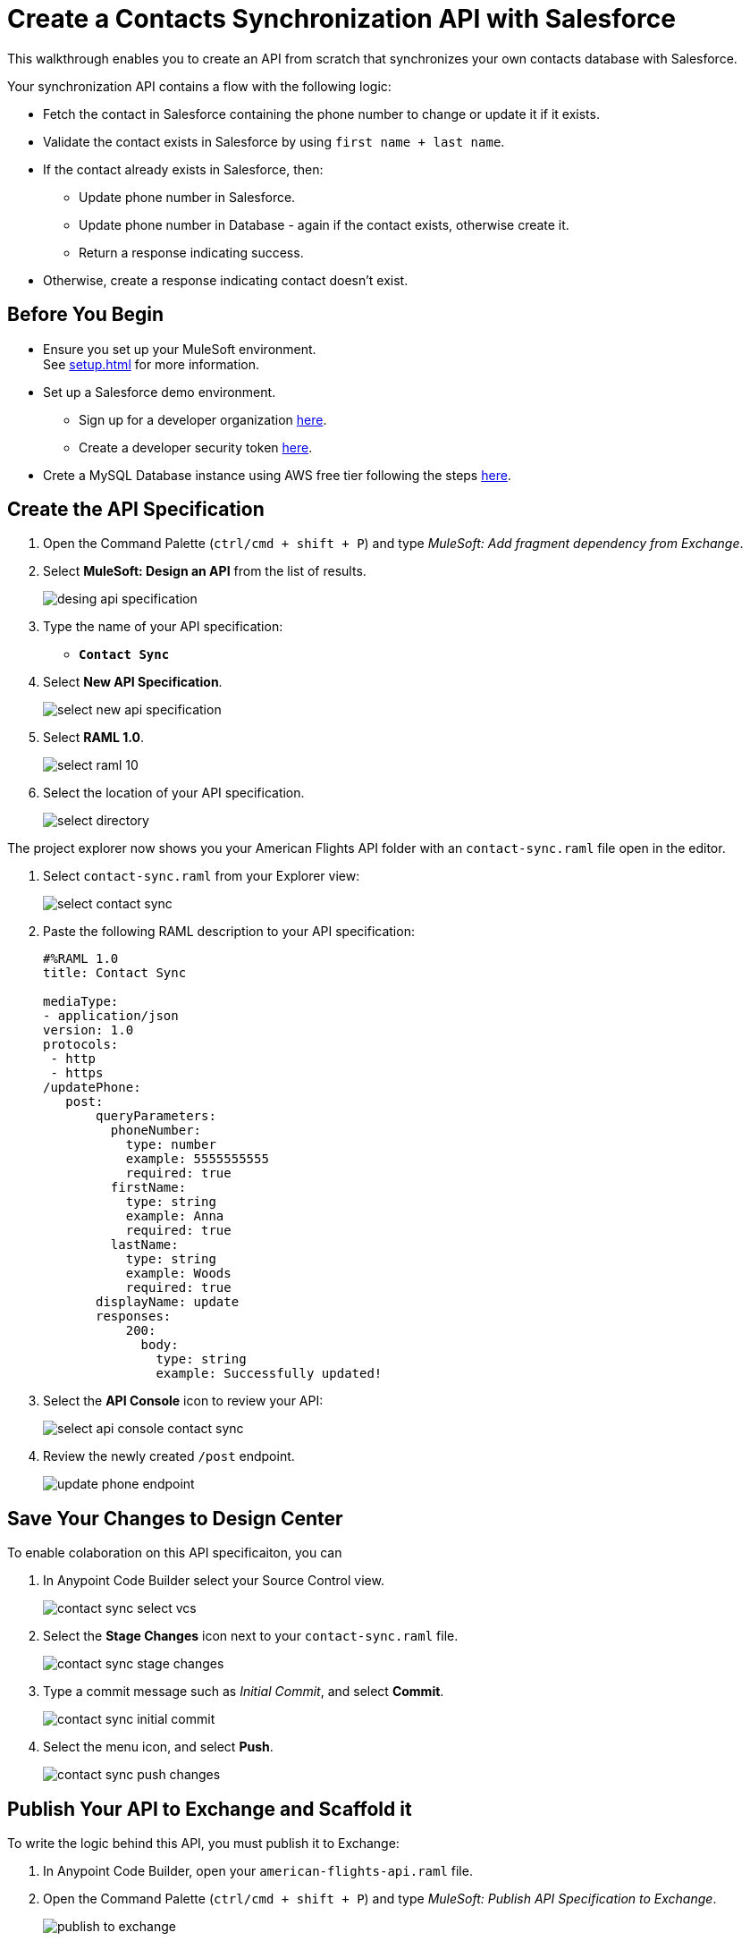 = Create a Contacts Synchronization API with Salesforce

This walkthrough enables you to create an API from scratch that synchronizes your own contacts database with Salesforce.

Your synchronization API contains a flow with the following logic:

* Fetch the contact in Salesforce containing the phone number to change or update it if it exists.
* Validate the contact exists in Salesforce by using `first name + last name`.
* If the contact already exists in Salesforce, then:
** Update phone number in Salesforce.
** Update phone number in Database - again if the contact exists, otherwise create it.
** Return a response indicating success.
* Otherwise, create a response indicating contact doesn’t exist.

== Before You Begin

* Ensure you set up your MuleSoft environment. +
See xref:setup.adoc[] for more information.
* Set up a Salesforce demo environment.
** Sign up for a developer organization https://developer.salesforce.com/signup[here^].
** Create a developer security token https://help.salesforce.com/s/articleView?id=sf.user_security_token.htm&type=5[here^].
* Crete a MySQL Database instance using AWS free tier following the steps https://aws.amazon.com/getting-started/hands-on/create-mysql-db/[here^].

== Create the API Specification

. Open the Command Palette (`ctrl/cmd + shift + P`) and type _MuleSoft: Add fragment dependency from Exchange_.
. Select *MuleSoft: Design an API* from the list of results.
+
image::desing-api-specification.png[]
. Type the name of your API specification: +
* `*Contact Sync*`
. Select *New API Specification*.
+
image::select-new-api-specification.png[]
. Select *RAML 1.0*.
+
image::select-raml-10.png[]
. Select the location of your API specification.
+
image::select-directory.png[]

The project explorer now shows you your American Flights API folder with an `contact-sync.raml` file open in the editor.

. Select `contact-sync.raml` from your Explorer view:
+
image::select-contact-sync.png[]
. Paste the following RAML description to your API specification:
+
[source,RAML]
--
#%RAML 1.0
title: Contact Sync

mediaType:
- application/json
version: 1.0
protocols:
 - http
 - https
/updatePhone:
   post:
       queryParameters:
         phoneNumber:
           type: number
           example: 5555555555
           required: true
         firstName:
           type: string
           example: Anna
           required: true
         lastName:
           type: string
           example: Woods
           required: true
       displayName: update
       responses:
           200:
             body:
               type: string
               example: Successfully updated!
--
. Select the *API Console* icon to review your API:
+
image::select-api-console-contact-sync.png[]
. Review the newly created `/post` endpoint.
+
image::update-phone-endpoint.png[]

== Save Your Changes to Design Center

To enable colaboration on this API specificaiton, you can

. In Anypoint Code Builder select your Source Control view.
+
image::contact-sync-select-vcs.png[]
. Select the *Stage Changes* icon next to your `contact-sync.raml` file.
+
image::contact-sync-stage-changes.png[]
. Type a commit message such as _Initial Commit_, and select *Commit*.
+
image::contact-sync-initial-commit.png[]
. Select the menu icon, and select *Push*.
+
image::contact-sync-push-changes.png[]


== Publish Your API to Exchange and Scaffold it

To write the logic behind this API, you must publish it to Exchange:

. In Anypoint Code Builder, open your `american-flights-api.raml` file.
. Open the Command Palette (`ctrl/cmd + shift + P`) and type _MuleSoft: Publish API Specification to Exchange_.
+
image::publish-to-exchange.png[]
. Type a project name: +
* *Contact Sync*.
. Confirm the asset version: *1.0.0*.
+
image::set-asset-version.png[]
. Confirm the API version: *v1*.
+
image::set-api-version.png[]
. The status bar shows the progress.
+
image::publishing-to-exchange-dialog.png[]
. Select *Yes* when prompted to scaffold the API dependency.
+
image::scaffold-option-yes.png[]
+
. Select a name for your project:
* *contact-sync*
+
. Select a location on your machine to store the project.
+
image::select-project-location.png[]

Anypoint Code Builder adds the API specification as a dependency in the pom.xml file of your project and creates a new file called `contact-sync.xml`:

image::contact-sync-outline.png[]

== Next Step

* xref:create-config-files.adoc[Create a Reusable Configuration File]. +
Learn how to create configuration files for your different connectors.
